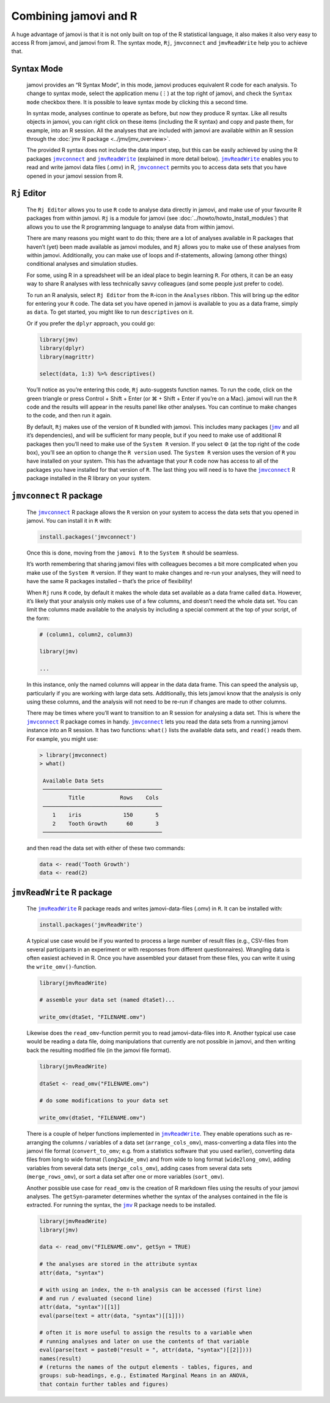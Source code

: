 .. sectionauthor:: Jonathon Love

Combining jamovi and R
======================

A huge advantage of jamovi is that it is not only built on top of the R
statistical language, it also makes it also very easy to access R from jamovi,
and jamovi from R. The syntax mode, ``Rj``, |jmvconnect| and |jmvReadWrite| help
you to achieve that.

Syntax Mode
-----------

   jamovi provides an “R Syntax Mode”, in this mode, jamovi produces equivalent
   R code for each analysis. To change to syntax mode, select the application
   menu (⋮) at the top right of jamovi, and check the ``Syntax mode`` checkbox
   there. It is possible to leave syntax mode by clicking this a second time.

   In syntax mode, analyses continue to operate as before, but now they produce
   R syntax. Like all results objects in jamovi, you can right click on these
   items (including the R syntax) and copy and paste them, for example, into an
   R session. All the analyses that are included with jamovi are available
   within an R session through the :doc:`jmv R package <../jmv/jmv_overview>`.

   .. toctree::
      :hidden:

      ../jmv/jmv_overview

   .. raw:: html

      <div class="gif-player" data-anim-src="../_static/gifs/um_rSyntax.gif" data-static-src="../_static/gifs/um_rSyntax.png"></div>

   The provided R syntax does not include the data import step, but this can be
   easily achieved by using the R packages |jmvconnect|_ and |jmvReadWrite|_
   (explained in more detail below). |jmvReadWrite|_ enables you to read and
   write jamovi data files (.omv) in R, |jmvconnect|_ permits you to access
   data sets that you have opened in your jamovi session from R.

.. _rj_editor:

``Rj`` Editor
-------------

   The ``Rj Editor`` allows you to use ``R`` code to analyse data directly in
   jamovi, and make use of your favourite R packages from within jamovi. ``Rj``
   is a module for jamovi (see :doc:`../howto/howto_Install_modules`) that
   allows you to use the R programming language to analyse data from within
   jamovi.

   |um_Rj1|

   There are many reasons you might want to do this; there are a lot of
   analyses available in R packages that haven’t (yet) been made available as
   jamovi modules, and ``Rj`` allows you to make use of these analyses from
   within jamovi. Additionally, you can make use of loops and if-statements,
   allowing (among other things) conditional analyses and simulation studies.

   For some, using R in a spreadsheet will be an ideal place to begin learning
   ``R``. For others, it can be an easy way to share R analyses with less
   technically savvy colleagues (and some people just prefer to code).

   To run an R analysis, select ``Rj Editor`` from the ``R``-icon in the
   ``Analyses`` ribbon. This will bring up the editor for entering your ``R``
   code. The data set you have opened in jamovi is available to you as a data
   frame, simply as ``data``. To get started, you might like to run
   ``descriptives`` on it.

   |um_Rj2|

   Or if you prefer the ``dplyr`` approach, you could go:

   .. code-block:: R

      library(jmv)
      library(dplyr)
      library(magrittr)
      
      select(data, 1:3) %>% descriptives()

   You’ll notice as you’re entering this code, ``Rj`` auto-suggests function
   names. To run the code, click on the green triangle or press Control +
   Shift + Enter (or ⌘ + Shift + Enter if you’re on a Mac). jamovi will run
   the ``R`` code and the results will appear in the results panel like other
   analyses. You can continue to make changes to the code, and then run it
   again.

   By default, ``Rj`` makes use of the version of ``R`` bundled with jamovi.
   This includes many packages (|jmv|_ and all it’s dependencies), and will be
   sufficient for many people, but if you need to make use of additional R
   packages then you’ll need to make use of the ``System R`` version. If you
   select ⚙ (at the top right of the code box), you’ll see an option to change
   the ``R version`` used. The ``System R`` version uses the version of ``R``
   you have installed on your system. This has the advantage that your ``R``
   code now has access to all of the packages you have installed for that
   version of ``R``. The last thing you will need is to have the |jmvconnect|_
   R package installed in the R library on your system.

``jmvconnect`` R package
------------------------

   The |jmvconnect|_ R package allows the ``R`` version on your system to access
   the data sets that you opened in jamovi. You can install it in ``R`` with:

   .. code-block:: R

      install.packages('jmvconnect')

   Once this is done, moving from the ``jamovi R`` to the ``System R`` should
   be seamless.

   It’s worth remembering that sharing jamovi files with colleagues becomes a
   bit more complicated when you make use of the ``System R`` version. If they
   want to make changes and re-run your analyses, they will need to have the
   same R packages installed – that’s the price of flexibility!

   When ``Rj`` runs ``R`` code, by default it makes the whole data set
   available as a data frame called ``data``. However, it’s likely that your
   analysis only makes use of a few columns, and doesn’t need the whole data
   set. You can limit the columns made available to the analysis by including
   a special comment at the top of your script, of the form:

   .. code-block:: R

      # (column1, column2, column3)
      
      library(jmv)
      
      ...

   In this instance, only the named columns will appear in the data data frame.
   This can speed the analysis up, particularly if you are working with large
   data sets. Additionally, this lets jamovi know that the analysis is only
   using these columns, and the analysis will not need to be re-run if changes
   are made to other columns.

   There may be times where you’ll want to transition to an R session for
   analysing a data set. This is where the |jmvconnect|_ R package comes in
   handy. |jmvconnect|_ lets you read the data sets from a running jamovi
   instance into an R session. It has two functions: ``what()`` lists the
   available data sets, and ``read()`` reads them. For example, you might use:

   .. code-block:: R

      > library(jmvconnect)
      > what()
      
       Available Data Sets
       ─────────────────────────────────────
               Title           Rows    Cols   
       ─────────────────────────────────────
          1    iris             150       5   
          2    Tooth Growth      60       3   
       ─────────────────────────────────────

   and then read the data set with either of these two commands:

   .. code-block:: R

      data <- read('Tooth Growth')
      data <- read(2)


``jmvReadWrite`` R package
--------------------------

   The |jmvReadWrite|_ R package reads and writes jamovi-data-files (.omv) in
   ``R``. It can be installed with:

   .. code-block:: R

      install.packages('jmvReadWrite')

   
   A typical use case would be if you wanted to process a large number
   of result files (e.g., CSV-files from several participants in an experiment
   or with responses from different questionnaires). Wrangling data is often
   easiest achieved in R. Once you have assembled your dataset from these
   files, you can write it using the ``write_omv()``-function.

   .. code-block:: R

      library(jmvReadWrite)

      # assemble your data set (named dtaSet)...

      write_omv(dtaSet, "FILENAME.omv")

   
   Likewise does the ``read_omv``-function permit you to read jamovi-data-files
   into ``R``. Another typical use case would be reading a data file, doing
   manipulations that currently are not possible in jamovi, and then writing
   back the resulting modified file (in the jamovi file format).

   .. code-block:: R

      library(jmvReadWrite)

      dtaSet <- read_omv("FILENAME.omv")

      # do some modifications to your data set

      write_omv(dtaSet, "FILENAME.omv")


   There is a couple of helper functions implemented in |jmvReadWrite|_. They
   enable operations such as re-arranging the columns / variables of a data set
   (``arrange_cols_omv``), mass-converting a data files into the jamovi file
   format (``convert_to_omv``; e.g. from a statistics software that you used
   earlier), converting data files from long to wide format (``long2wide_omv``)
   and from wide to long format (``wide2long_omv``), adding variables from
   several data sets (``merge_cols_omv``), adding cases from several data sets
   (``merge_rows_omv``), or sort a data set after one or more variables
   (``sort_omv``).

   Another possible use case for ``read_omv`` is the creation of R markdown
   files using the results of your jamovi analyses. The ``getSyn``-parameter
   determines whether the syntax of the analyses contained in the file is
   extracted. For running the syntax, the |jmv|_ R package needs to be
   installed.

   .. code-block:: R
   
      library(jmvReadWrite)
      library(jmv)
   
      data <- read_omv("FILENAME.omv", getSyn = TRUE)

      # the analyses are stored in the attribute syntax
      attr(data, "syntax")
      
      # with using an index, the n-th analysis can be accessed (first line)
      # and run / evaluated (second line)
      attr(data, "syntax")[[1]]
      eval(parse(text = attr(data, "syntax")[[1]]))

      # often it is more useful to assign the results to a variable when
      # running analyses and later on use the contents of that variable
      eval(parse(text = paste0("result = ", attr(data, "syntax")[[2]])))
      names(result)
      # (returns the names of the output elements - tables, figures, and
      groups: sub-headings, e.g., Estimated Marginal Means in an ANOVA,
      that contain further tables and figures)


.. ----------------------------------------------------------------------------

.. raw:: html

   <script type="text/javascript" src="../_static/gif-player.js"></script>

.. ----------------------------------------------------------------------------

.. |jmv|                               replace:: ``jmv``
.. _jmv:                               https://cran.r-project.org/package=jmv

.. |jmvconnect|                        replace:: ``jmvconnect``
.. _jmvconnect:                        https://cran.r-project.org/package=jmvconnect

.. |jmvReadWrite|                      replace:: ``jmvReadWrite``
.. _jmvReadWrite:                      https://cran.r-project.org/package=jmvReadWrite

.. |um_Rj1|                            image:: ../_images/um_Rj1.*
.. |um_Rj2|                            image:: ../_images/um_Rj2.*
